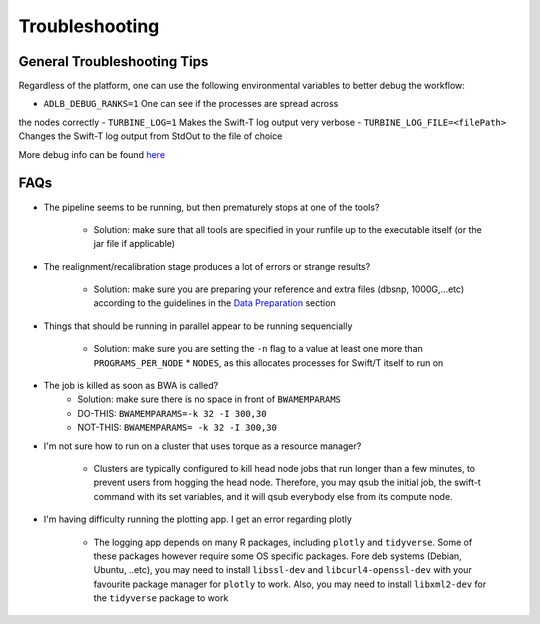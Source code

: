 Troubleshooting
---------------

General Troubleshooting Tips
~~~~~~~~~~~~~~~~~~~~~~~~~~~~~~

Regardless of the platform, one can use the following environmental
variables to better debug the workflow:

- ``ADLB_DEBUG_RANKS=1`` One can see if the processes are spread across
the nodes correctly
- ``TURBINE_LOG=1`` Makes the Swift-T log output very verbose
- ``TURBINE_LOG_FILE=<filePath>`` Changes the Swift-T log output from
StdOut to the file of choice

More debug info can be found
`here <http://swift-lang.github.io/swift-t/guide.html>`__

FAQs
~~~~~

-  The pipeline seems to be running, but then prematurely stops at one
   of the tools?
      -  Solution: make sure that all tools are specified in your runfile up to the executable itself (or the jar file if applicable)

-  The realignment/recalibration stage produces a lot of errors or
   strange results?
      -  Solution: make sure you are preparing your reference and extra files (dbsnp, 1000G,...etc) according to the guidelines in the `Data   Preparation <#data-preparation>`__ section
-  Things that should be running in parallel appear to be running
   sequencially
      -  Solution: make sure you are setting the ``-n`` flag to a value at least one more than ``PROGRAMS_PER_NODE`` \* ``NODES``, as this    allocates processes for Swift/T itself to run on

-  The job is killed as soon as BWA is called?
      -  Solution: make sure there is no space in front of ``BWAMEMPARAMS``
      -  DO-THIS: ``BWAMEMPARAMS=-k 32 -I 300,30``
      -  NOT-THIS: ``BWAMEMPARAMS= -k 32 -I 300,30``

-  I'm not sure how to run on a cluster that uses torque as a resource
   manager?
      -  Clusters are typically configured to kill head node jobs that run longer than a few minutes, to prevent users from hogging the head    node. Therefore, you may qsub the initial job, the swift-t command with its set variables, and it will qsub everybody else from its compute node.

-  I'm having difficulty running the plotting app. I get an error
   regarding plotly
      -  The logging app depends on many R packages, including ``plotly`` and ``tidyverse``. Some of these packages however require some OS    specific packages. Fore deb systems (Debian, Ubuntu, ..etc), you may need to install ``libssl-dev`` and ``libcurl4-openssl-dev`` with your    favourite package manager for ``plotly`` to work. Also, you may need to install ``libxml2-dev`` for the ``tidyverse`` package to work 
